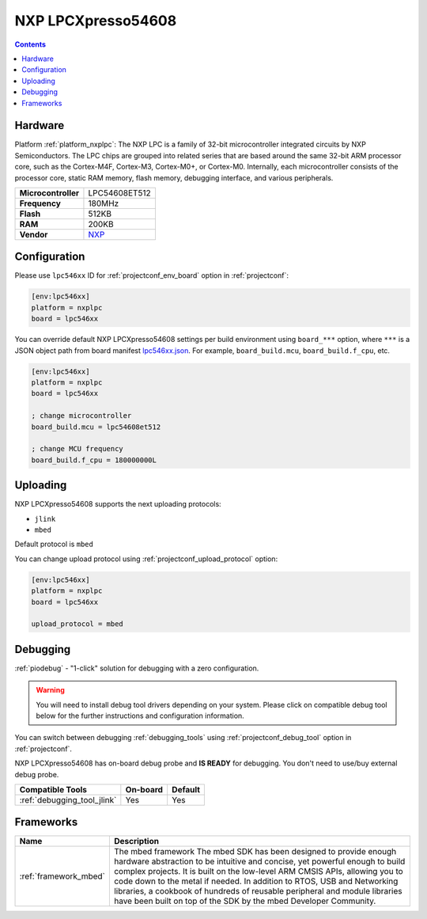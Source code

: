 ..  Copyright (c) 2014-present PlatformIO <contact@platformio.org>
    Licensed under the Apache License, Version 2.0 (the "License");
    you may not use this file except in compliance with the License.
    You may obtain a copy of the License at
       http://www.apache.org/licenses/LICENSE-2.0
    Unless required by applicable law or agreed to in writing, software
    distributed under the License is distributed on an "AS IS" BASIS,
    WITHOUT WARRANTIES OR CONDITIONS OF ANY KIND, either express or implied.
    See the License for the specific language governing permissions and
    limitations under the License.

.. _board_nxplpc_lpc546xx:

NXP LPCXpresso54608
===================

.. contents::

Hardware
--------

Platform :ref:`platform_nxplpc`: The NXP LPC is a family of 32-bit microcontroller integrated circuits by NXP Semiconductors. The LPC chips are grouped into related series that are based around the same 32-bit ARM processor core, such as the Cortex-M4F, Cortex-M3, Cortex-M0+, or Cortex-M0. Internally, each microcontroller consists of the processor core, static RAM memory, flash memory, debugging interface, and various peripherals.

.. list-table::

  * - **Microcontroller**
    - LPC54608ET512
  * - **Frequency**
    - 180MHz
  * - **Flash**
    - 512KB
  * - **RAM**
    - 200KB
  * - **Vendor**
    - `NXP <https://os.mbed.com/platforms/LPCXpresso54608/?utm_source=platformio.org&utm_medium=docs>`__


Configuration
-------------

Please use ``lpc546xx`` ID for :ref:`projectconf_env_board` option in :ref:`projectconf`:

.. code-block:: ini

  [env:lpc546xx]
  platform = nxplpc
  board = lpc546xx

You can override default NXP LPCXpresso54608 settings per build environment using
``board_***`` option, where ``***`` is a JSON object path from
board manifest `lpc546xx.json <https://github.com/platformio/platform-nxplpc/blob/master/boards/lpc546xx.json>`_. For example,
``board_build.mcu``, ``board_build.f_cpu``, etc.

.. code-block:: ini

  [env:lpc546xx]
  platform = nxplpc
  board = lpc546xx

  ; change microcontroller
  board_build.mcu = lpc54608et512

  ; change MCU frequency
  board_build.f_cpu = 180000000L


Uploading
---------
NXP LPCXpresso54608 supports the next uploading protocols:

* ``jlink``
* ``mbed``

Default protocol is ``mbed``

You can change upload protocol using :ref:`projectconf_upload_protocol` option:

.. code-block:: ini

  [env:lpc546xx]
  platform = nxplpc
  board = lpc546xx

  upload_protocol = mbed

Debugging
---------

:ref:`piodebug` - "1-click" solution for debugging with a zero configuration.

.. warning::
    You will need to install debug tool drivers depending on your system.
    Please click on compatible debug tool below for the further
    instructions and configuration information.

You can switch between debugging :ref:`debugging_tools` using
:ref:`projectconf_debug_tool` option in :ref:`projectconf`.

NXP LPCXpresso54608 has on-board debug probe and **IS READY** for debugging. You don't need to use/buy external debug probe.

.. list-table::
  :header-rows:  1

  * - Compatible Tools
    - On-board
    - Default
  * - :ref:`debugging_tool_jlink`
    - Yes
    - Yes

Frameworks
----------
.. list-table::
    :header-rows:  1

    * - Name
      - Description

    * - :ref:`framework_mbed`
      - The mbed framework The mbed SDK has been designed to provide enough hardware abstraction to be intuitive and concise, yet powerful enough to build complex projects. It is built on the low-level ARM CMSIS APIs, allowing you to code down to the metal if needed. In addition to RTOS, USB and Networking libraries, a cookbook of hundreds of reusable peripheral and module libraries have been built on top of the SDK by the mbed Developer Community.